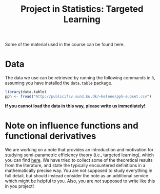 #+TITLE: Project in Statistics: Targeted Learning

Some of the material used in the course can be found here. 

* Data
The data we use can be retrieved by running the following commands in =R=, assuming you have
installed the =data.table= package.

#+BEGIN_SRC R
library(data.table)
pph <- fread("http://publicifsv.sund.ku.dk/~helene/pph-subset.csv")
#+END_SRC

*If you cannot load the data in this way, please write us immediately!*

* Note on influence functions and functional derivatives
We are working on a note that provides an introduction and motivation for studying semi-parametric
efficiency theory (i.e., targeted learning), which you can find [[./intro-eif-concepts.pdf][here]]. We have tried to collect some
of the theoretical results from the literature, and state the typically encountered definitions in a
mathematically precise way. You are not supposed to study everything in full detail, but should
instead consider the note as an additional service which might be helpful to you. Also, you are
/not/ supposed to write like this in you project! 

